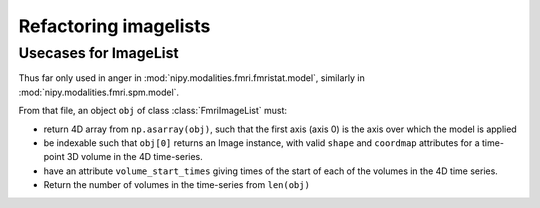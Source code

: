 ========================
 Refactoring imagelists
========================

Usecases for ImageList
======================

Thus far only used in anger in
:mod:`nipy.modalities.fmri.fmristat.model`, similarly in
:mod:`nipy.modalities.fmri.spm.model`.

From that file, an object ``obj`` of class :class:`FmriImageList` must:

* return 4D array from ``np.asarray(obj)``, such that the first axis
  (axis 0) is the axis over which the model is applied
* be indexable such that ``obj[0]`` returns an Image instance, with
  valid ``shape`` and ``coordmap`` attributes for a time-point 3D volume
  in the 4D time-series.
* have an attribute ``volume_start_times`` giving times of the start of
  each of the volumes in the 4D time series.
* Return the number of volumes in the time-series from ``len(obj)``
